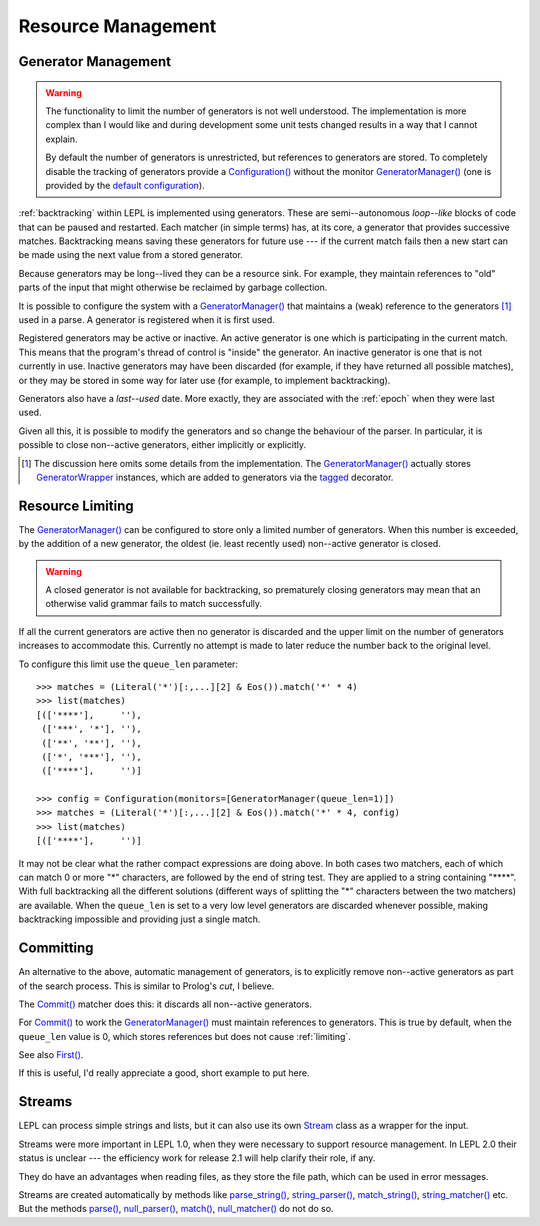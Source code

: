 
.. index:: resources
.. _resources:

Resource Management
===================


.. index:: GeneratorWrapper, backtracking, generators

Generator Management
--------------------

.. warning::

  The functionality to limit the number of generators is not well understood.
  The implementation is more complex than I would like and during development
  some unit tests changed results in a way that I cannot explain.

  By default the number of generators is unrestricted, but references to
  generators are stored.  To completely disable the tracking of generators
  provide a `Configuration() <api/redirect.html#lepl.parser.Configuration>`_
  without the monitor `GeneratorManager()
  <api/redirect.html#lepl.manager.GeneratorManager>`_ (one is provided by the
  `default configuration
  <api/redirect.html#lepl.matchers.BaseMatcher.default_config>`_).

:ref:`backtracking` within LEPL is implemented using generators.  These are
semi--autonomous *loop--like* blocks of code that can be paused and restarted.
Each matcher (in simple terms) has, at its core, a generator that provides
successive matches.  Backtracking means saving these generators for future use
--- if the current match fails then a new start can be made using the next
value from a stored generator.

Because generators may be long--lived they can be a resource sink.  For
example, they maintain references to "old" parts of the input that might
otherwise be reclaimed by garbage collection.

It is possible to configure the system with a `GeneratorManager()
<api/redirect.html#lepl.manager.GeneratorManager>`_ that maintains a (weak)
reference to the generators [#]_ used in a parse.  A generator is registered
when it is first used.

Registered generators may be active or inactive.  An active generator is one
which is participating in the current match.  This means that the program's
thread of control is "inside" the generator.  An inactive generator is one
that is not currently in use.  Inactive generators may have been discarded
(for example, if they have returned all possible matches), or they may be
stored in some way for later use (for example, to implement backtracking).

Generators also have a *last--used* date.  More exactly, they are associated
with the :ref:`epoch` when they were last used.

Given all this, it is possible to modify the generators and so change the
behaviour of the parser.  In particular, it is possible to close non--active
generators, either implicitly or explicitly.

.. [#] The discussion here omits some details from the implementation.  The
       `GeneratorManager() <api/redirect.html#lepl.manager.GeneratorManager>`_
       actually stores `GeneratorWrapper
       <api/redirect.html#lepl.resources.GeneratorWrapper>`_ instances, which
       are added to generators via the `tagged
       <api/redirect.html#lepl.resources.tagged>`_ decorator.


.. index:: resources, queue_len
.. _limiting:

Resource Limiting
-----------------

The `GeneratorManager() <api/redirect.html#lepl.manager.GeneratorManager>`_
can be configured to store only a limited number of generators.  When this
number is exceeded, by the addition of a new generator, the oldest (ie. least
recently used) non--active generator is closed.

.. warning::

  A closed generator is not available for backtracking, so prematurely closing
  generators may mean that an otherwise valid grammar fails to match
  successfully.

If all the current generators are active then no generator is discarded and
the upper limit on the number of generators increases to accommodate this.
Currently no attempt is made to later reduce the number back to the original
level.

To configure this limit use the ``queue_len`` parameter::

  >>> matches = (Literal('*')[:,...][2] & Eos()).match('*' * 4)
  >>> list(matches)
  [(['****'],     ''), 
   (['***', '*'], ''), 
   (['**', '**'], ''), 
   (['*', '***'], ''), 
   (['****'],     '')]
  
  >>> config = Configuration(monitors=[GeneratorManager(queue_len=1)])
  >>> matches = (Literal('*')[:,...][2] & Eos()).match('*' * 4, config)
  >>> list(matches)
  [(['****'],     '')]

It may not be clear what the rather compact expressions are doing above.  In
both cases two matchers, each of which can match 0 or more "*" characters, are
followed by the end of string test.  They are applied to a string containing
"\****".  With full backtracking all the different solutions (different ways
of splitting the "*" characters between the two matchers) are available.  When
the ``queue_len`` is set to a very low level generators are discarded whenever
possible, making backtracking impossible and providing just a single match.


.. index:: cut, prolog, min_queue, Commit()
.. _committing:

Committing
----------

An alternative to the above, automatic management of generators, is to
explicitly remove non--active generators as part of the search process.  This
is similar to Prolog's *cut*, I believe.

The `Commit() <api/redirect.html#lepl.matchers.Commit>`_ matcher does this: it
discards all non--active generators.

For `Commit() <api/redirect.html#lepl.matchers.Commit>`_ to work the
`GeneratorManager() <api/redirect.html#lepl.manager.GeneratorManager>`_ must
maintain references to generators.  This is true by default, when the
``queue_len`` value is 0, which stores references but does not cause
:ref:`limiting`.

See also `First() <api/redirect.html#lepl.matchers.First>`_.

If this is useful, I'd really appreciate a good, short example to put here.


.. index:: Stream, Core, memory, file, StreamMixin

Streams
-------

LEPL can process simple strings and lists, but it can also use its own `Stream
<api/redirect.html#lepl.stream.Stream>`_ class as a wrapper for the input.

Streams were more important in LEPL 1.0, when they were necessary to support
resource management.  In LEPL 2.0 their status is unclear --- the efficiency
work for release 2.1 will help clarify their role, if any.

They do have an advantages when reading files, as they store the file path,
which can be used in error messages.

Streams are created automatically by methods like `parse_string()
<api/redirect.html#lepl.matchers.BaseMatcher.parse_string>`_, `string_parser()
<api/redirect.html#lepl.matchers.BaseMatcher.string_parser>`_, `match_string()
<api/redirect.html#lepl.matchers.BaseMatcher.match_string>`_,
`string_matcher()
<api/redirect.html#lepl.matchers.BaseMatcher.string_matcher>`_ etc.  But the
methods `parse() <api/redirect.html#lepl.matchers.BaseMatcher.parse>`_,
`null_parser() <api/redirect.html#lepl.matchers.BaseMatcher.null_parser>`_,
`match() <api/redirect.html#lepl.matchers.BaseMatcher.match>`_,
`null_matcher() <api/redirect.html#lepl.matchers.BaseMatcher.null_matcher>`_
do not do so.

